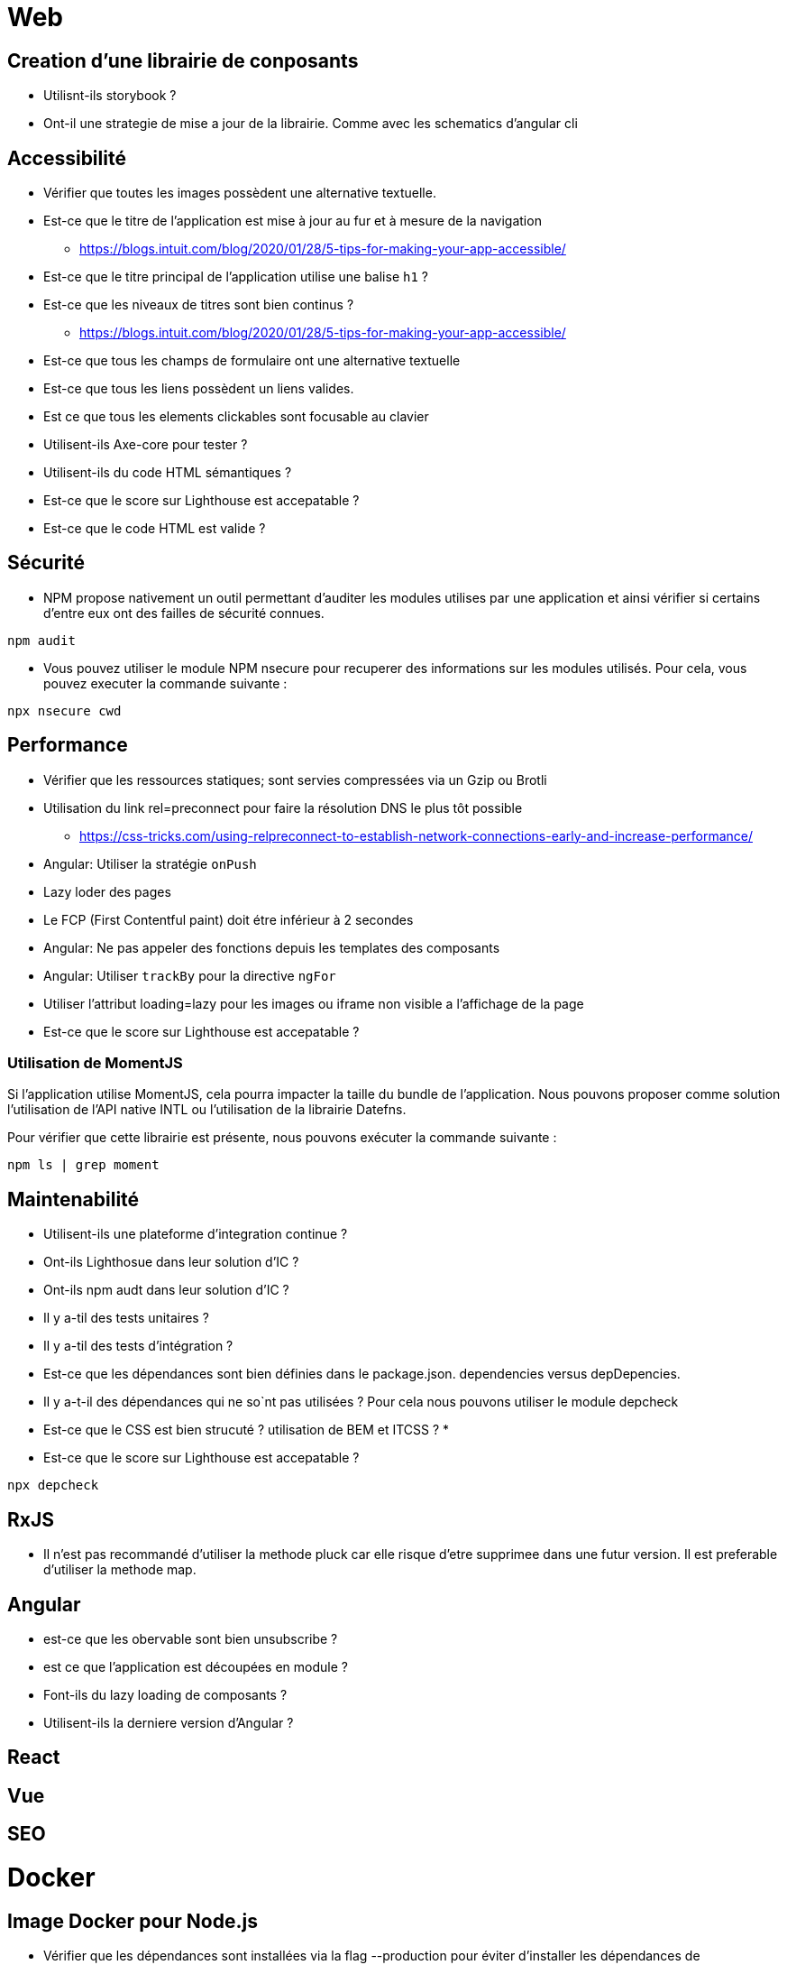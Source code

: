 = Web

== Creation d'une librairie de conposants

* Utilisnt-ils storybook ?
* Ont-il une strategie de mise a jour de la librairie. Comme avec les schematics d'angular cli  

== Accessibilité

* Vérifier que toutes les images possèdent une alternative textuelle. 
* Est-ce que le titre de l'application est mise à jour au fur et à mesure de la navigation
** https://blogs.intuit.com/blog/2020/01/28/5-tips-for-making-your-app-accessible/
* Est-ce que le titre principal de l'application utilise une balise `h1` ?
* Est-ce que les niveaux de titres sont bien continus ?
** https://blogs.intuit.com/blog/2020/01/28/5-tips-for-making-your-app-accessible/
* Est-ce que tous les champs de formulaire ont une alternative textuelle
* Est-ce que tous les liens possèdent un liens valides. 
* Est ce que tous les elements clickables sont focusable au clavier
* Utilisent-ils Axe-core pour tester ?
* Utilisent-ils du code HTML sémantiques ?
* Est-ce que le score sur Lighthouse est accepatable ?
* Est-ce que le code HTML est valide ?

== Sécurité

* NPM propose nativement un outil permettant d'auditer les modules utilises par une application et ainsi vérifier si certains d'entre eux ont des failles de sécurité connues. 
[source]
----
npm audit 
----

* Vous pouvez utiliser le module NPM nsecure pour recuperer des informations sur les modules utilisés. Pour cela, vous pouvez executer la commande suivante : 

[source]
----
npx nsecure cwd
----

== Performance

* Vérifier que les ressources statiques; sont servies compressées via un Gzip ou Brotli
* Utilisation du link rel=preconnect pour faire la résolution DNS le plus tôt possible
** https://css-tricks.com/using-relpreconnect-to-establish-network-connections-early-and-increase-performance/
* Angular: Utiliser la stratégie `onPush`
* Lazy loder des pages
* Le FCP (First Contentful paint) doit étre inférieur à 2 secondes
* Angular: Ne pas appeler des fonctions depuis les templates des composants
* Angular: Utiliser `trackBy` pour la directive `ngFor`
* Utiliser l'attribut loading=lazy pour les images ou iframe non visible a l'affichage de la page
* Est-ce que le score sur Lighthouse est accepatable ?

=== Utilisation de MomentJS

Si l'application utilise MomentJS, cela pourra impacter la taille du bundle de l'application. Nous pouvons 
proposer comme solution l'utilisation de l'API native INTL ou l'utilisation de la librairie Datefns. 

Pour vérifier que cette librairie est présente, nous pouvons exécuter la commande suivante : 

[source]
----
npm ls | grep moment
----

== Maintenabilité

* Utilisent-ils une plateforme d'integration continue ?
* Ont-ils Lighthosue dans leur solution d'IC ?
* Ont-ils npm audt dans leur solution d'IC ?
* Il y a-til des tests unitaires ?
* Il y a-til des tests d'intégration ?
* Est-ce que les dépendances sont bien définies dans le package.json. dependencies versus depDepencies. 
* Il y a-t-il des dépendances qui ne so`nt pas utilisées ? Pour cela nous pouvons utiliser le module depcheck
* Est-ce que le CSS est bien strucuté ? utilisation de BEM et ITCSS ?
* 
* Est-ce que le score sur Lighthouse est accepatable ?

```
npx depcheck
```

== RxJS

* Il n'est pas recommandé d'utiliser la methode pluck car elle risque d'etre supprimee dans une futur version. Il est preferable d'utiliser la methode map.

== Angular

* est-ce que les obervable sont bien unsubscribe ?
* est ce que l'application est découpées en module ? 
* Font-ils du lazy loading de composants ?
* Utilisent-ils la derniere version d'Angular ?


== React

== Vue

== SEO

= Docker

== Image Docker pour Node.js

* Vérifier que les dépendances sont installées via la flag --production pour éviter d'installer les dépendances de developpement.

[source,shell]
----
npm install --production
----

== Elasticsearch

* ont-ils au moins trois noeuds ?
* ont ils configurer le mapping ?
* Utilisent-ils des templates ?
* Utilisent-ils des alias ? 
* Ont-ils une strategie de backup et restore ?